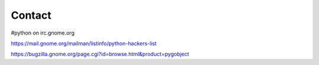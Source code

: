 =======
Contact
=======

#python on irc.gnome.org

https://mail.gnome.org/mailman/listinfo/python-hackers-list

https://bugzilla.gnome.org/page.cgi?id=browse.html&product=pygobject
